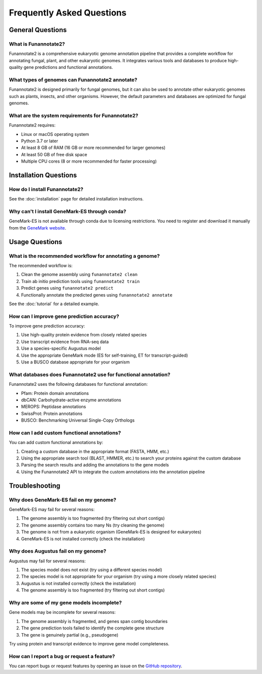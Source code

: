 Frequently Asked Questions
==========================

General Questions
---------------

What is Funannotate2?
~~~~~~~~~~~~~~~~~~~

Funannotate2 is a comprehensive eukaryotic genome annotation pipeline that provides a complete workflow for annotating fungal, plant, and other eukaryotic genomes. It integrates various tools and databases to produce high-quality gene predictions and functional annotations.

What types of genomes can Funannotate2 annotate?
~~~~~~~~~~~~~~~~~~~~~~~~~~~~~~~~~~~~~~~~~~~~~

Funannotate2 is designed primarily for fungal genomes, but it can also be used to annotate other eukaryotic genomes such as plants, insects, and other organisms. However, the default parameters and databases are optimized for fungal genomes.

What are the system requirements for Funannotate2?
~~~~~~~~~~~~~~~~~~~~~~~~~~~~~~~~~~~~~~~~~~~~~~

Funannotate2 requires:

- Linux or macOS operating system
- Python 3.7 or later
- At least 8 GB of RAM (16 GB or more recommended for larger genomes)
- At least 50 GB of free disk space
- Multiple CPU cores (8 or more recommended for faster processing)

Installation Questions
-------------------

How do I install Funannotate2?
~~~~~~~~~~~~~~~~~~~~~~~~~~~

See the :doc:`installation` page for detailed installation instructions.

Why can't I install GeneMark-ES through conda?
~~~~~~~~~~~~~~~~~~~~~~~~~~~~~~~~~~~~~~~~~~~

GeneMark-ES is not available through conda due to licensing restrictions. You need to register and download it manually from the `GeneMark website <http://exon.gatech.edu/GeneMark/license_download.cgi>`_.


Usage Questions
------------

What is the recommended workflow for annotating a genome?
~~~~~~~~~~~~~~~~~~~~~~~~~~~~~~~~~~~~~~~~~~~~~~~~~~~~~

The recommended workflow is:

1. Clean the genome assembly using ``funannotate2 clean``
2. Train ab initio prediction tools using ``funannotate2 train``
3. Predict genes using ``funannotate2 predict``
4. Functionally annotate the predicted genes using ``funannotate2 annotate``

See the :doc:`tutorial` for a detailed example.

How can I improve gene prediction accuracy?
~~~~~~~~~~~~~~~~~~~~~~~~~~~~~~~~~~~~~~~~

To improve gene prediction accuracy:

1. Use high-quality protein evidence from closely related species
2. Use transcript evidence from RNA-seq data
3. Use a species-specific Augustus model
4. Use the appropriate GeneMark mode (ES for self-training, ET for transcript-guided)
5. Use a BUSCO database appropriate for your organism

What databases does Funannotate2 use for functional annotation?
~~~~~~~~~~~~~~~~~~~~~~~~~~~~~~~~~~~~~~~~~~~~~~~~~~~~~~~~~~~

Funannotate2 uses the following databases for functional annotation:

- Pfam: Protein domain annotations
- dbCAN: Carbohydrate-active enzyme annotations
- MEROPS: Peptidase annotations
- SwissProt: Protein annotations
- BUSCO: Benchmarking Universal Single-Copy Orthologs

How can I add custom functional annotations?
~~~~~~~~~~~~~~~~~~~~~~~~~~~~~~~~~~~~~~~~~

You can add custom functional annotations by:

1. Creating a custom database in the appropriate format (FASTA, HMM, etc.)
2. Using the appropriate search tool (BLAST, HMMER, etc.) to search your proteins against the custom database
3. Parsing the search results and adding the annotations to the gene models
4. Using the Funannotate2 API to integrate the custom annotations into the annotation pipeline

Troubleshooting
-------------

Why does GeneMark-ES fail on my genome?
~~~~~~~~~~~~~~~~~~~~~~~~~~~~~~~~~~~~

GeneMark-ES may fail for several reasons:

1. The genome assembly is too fragmented (try filtering out short contigs)
2. The genome assembly contains too many Ns (try cleaning the genome)
3. The genome is not from a eukaryotic organism (GeneMark-ES is designed for eukaryotes)
4. GeneMark-ES is not installed correctly (check the installation)

Why does Augustus fail on my genome?
~~~~~~~~~~~~~~~~~~~~~~~~~~~~~~~~~

Augustus may fail for several reasons:

1. The species model does not exist (try using a different species model)
2. The species model is not appropriate for your organism (try using a more closely related species)
3. Augustus is not installed correctly (check the installation)
4. The genome assembly is too fragmented (try filtering out short contigs)

Why are some of my gene models incomplete?
~~~~~~~~~~~~~~~~~~~~~~~~~~~~~~~~~~~~~~~

Gene models may be incomplete for several reasons:

1. The genome assembly is fragmented, and genes span contig boundaries
2. The gene prediction tools failed to identify the complete gene structure
3. The gene is genuinely partial (e.g., pseudogene)

Try using protein and transcript evidence to improve gene model completeness.

How can I report a bug or request a feature?
~~~~~~~~~~~~~~~~~~~~~~~~~~~~~~~~~~~~~~~~~

You can report bugs or request features by opening an issue on the `GitHub repository <https://github.com/nextgenusfs/funannotate2/issues>`_.
